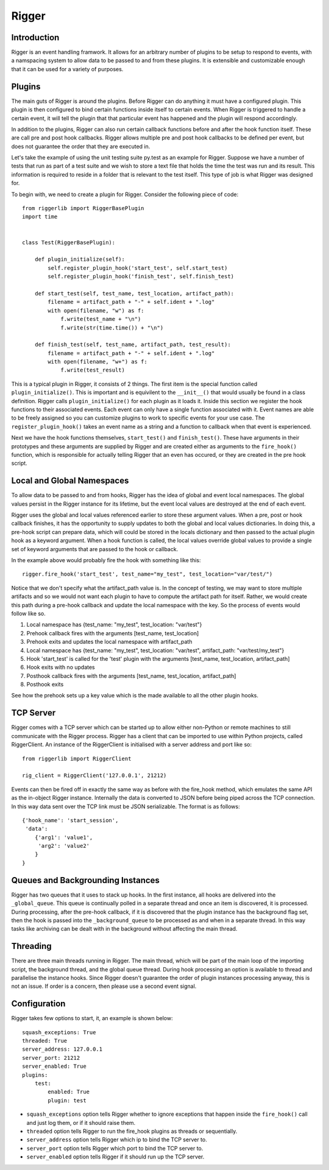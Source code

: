 Rigger
======

Introduction
------------
Rigger is an event handling framwork. It allows for an arbitrary number of plugins to be
setup to respond to events, with a namspacing system to allow data to be passed to and from
these plugins. It is extensible and customizable enough that it can be used for a variety of
purposes.

Plugins
-------
The main guts of Rigger is around the plugins. Before Rigger can do anything it must have
a configured plugin. This plugin is then configured to bind certain functions inside itself
to certain events. When Rigger is triggered to handle a certain event, it will tell the plugin
that that particular event has happened and the plugin will respond accordingly.

In addition to the plugins, Rigger can also run certain callback functions before and after
the hook function itself. These are call pre and post hook callbacks. Rigger allows multiple
pre and post hook callbacks to be defined per event, but does not guarantee the order that they
are executed in.

Let's take the example of using the unit testing suite py.test as an example for Rigger.
Suppose we have a number of tests that run as part of a test suite and we wish to store a text
file that holds the time the test was run and its result. This information is required to reside
in a folder that is relevant to the test itself. This type of job is what Rigger was designed
for.

To begin with, we need to create a plugin for Rigger. Consider the following piece of code::

    from riggerlib import RiggerBasePlugin
    import time


    class Test(RiggerBasePlugin):

        def plugin_initialize(self):
            self.register_plugin_hook('start_test', self.start_test)
            self.register_plugin_hook('finish_test', self.finish_test)

        def start_test(self, test_name, test_location, artifact_path):
            filename = artifact_path + "-" + self.ident + ".log"
            with open(filename, "w") as f:
                f.write(test_name + "\n")
                f.write(str(time.time()) + "\n")

        def finish_test(self, test_name, artifact_path, test_result):
            filename = artifact_path + "-" + self.ident + ".log"
            with open(filename, "w+") as f:
                f.write(test_result)

This is a typical plugin in Rigger, it consists of 2 things. The first item is
the special function called ``plugin_initialize()``. This is important
and is equivilent to the ``__init__()`` that would usually be found in a class definition.
Rigger calls ``plugin_initialize()`` for each plugin as it loads it.
Inside this section we register the hook functions to their associated events. Each event
can only have a single function associated with it. Event names are able to be freely assigned
so you can customize plugins to work to specific events for your use case.
The ``register_plugin_hook()`` takes an event name as a string and a function to callback when
that event is experienced.

Next we have the hook functions themselves, ``start_test()`` and ``finish_test()``. These
have arguments in their prototypes and these arguments are supplied by Rigger and are
created either as arguments to the ``fire_hook()`` function, which is responsible for actually
telling Rigger that an even has occured, or they are created in the pre hook script.

Local and Global Namespaces
---------------------------
To allow data to be passed to and from hooks, Rigger has the idea of global and event local
namespaces. The global values persist in the Rigger instance for its lifetime, but the event local
values are destroyed at the end of each event.

Rigger uses the global and local values referenced earlier to store these argument values.
When a pre, post or hook callback finishes, it has the opportunity to supply updates to both
the global and local values dictionaries. In doing this, a pre-hook script can prepare data,
which will could be stored in the locals dictionary and then passed to the actual plugin hook
as a keyword argument. When a hook function is called, the local values override global values to
provide a single set of keyword arguments that are passed to the hook or callback.

In the example above would probably fire the hook with something like this::

    rigger.fire_hook('start_test', test_name="my_test", test_location="var/test/")

Notice that we don't specify what the artifact_path value is. In the concept of testing, we may
want to store multiple artifacts and so we would not want each plugin to have to compute the
artifact path for itself. Rather, we would create this path during a pre-hook callback and update
the local namespace with the key. So the process of events would follow like so.

1.  Local namespace has {test_name: "my_test", test_location: "var/test"}
2.  Prehook callback fires with the arguments [test_name, test_location]
3.  Prehook exits and updates the local namespace with artifact_path
4.  Local namespace has {test_name: "my_test", test_location: "var/test", artifact_path: "var/test/my_test"}
5.  Hook 'start_test' is called for the 'test' plugin with the arguments [test_name, test_location, artifact_path]
6.  Hook exits with no updates
7.  Posthook callback fires with the arguments [test_name, test_location, artifact_path]
8.  Posthook exits

See how the prehook sets up a key value which is the made available to all the other plugin hooks.

TCP Server
----------

Rigger comes with a TCP server which can be started up to allow either non-Python or remote machines
to still communicate with the Rigger process. Rigger has a client that can be imported to use within
Python projects, called RiggerClient. An instance of the RiggerClient is initialised with a server
address and port like so::

    from riggerlib import RiggerClient

    rig_client = RiggerClient('127.0.0.1', 21212)

Events can then be fired off in exactly the same way as before with the fire_hook method, which
emulates the same API as the in-object Rigger instance. Internally the data is converted to JSON
before being piped across the TCP connection. In this way data sent over the TCP link must be JSON
serializable. The format is as follows::

    {'hook_name': 'start_session',
     'data':
        {'arg1': 'value1',
         'arg2': 'value2'
        }
    }

Queues and Backgrounding Instances
----------------------------------

Rigger has two queues that it uses to stack up hooks. In the first instance, all hooks are delivered
into the ``_global_queue``. This queue is continually polled in a separate thread and once an item
is discovered, it is processed. During processing, after the pre-hook callback,  if it is discovered
that the plugin instance has the background flag set, then the hook is passed into the ``_background_queue``
to be processed as and when in a separate thread. In this way tasks like archiving can be dealt with
in the background without affecting the main thread.

Threading
---------

There are three main threads running in Rigger. The main thread, which will be part of the main loop
of the importing script, the background thread, and the global queue thread. During hook processing
an option is available to thread and parallelise the instance hooks. Since Rigger doesn't guarantee
the order of plugin instances processing anyway, this is not an issue. If order is a concern, then
please use a second event signal.

Configuration
-------------

Rigger takes few options to start, it, an example is shown below::

    squash_exceptions: True
    threaded: True
    server_address: 127.0.0.1
    server_port: 21212
    server_enabled: True
    plugins:
        test:
            enabled: True
            plugin: test

*  ``squash_exceptions`` option tells Rigger whether to ignore exceptions that happen inside
   the ``fire_hook()`` call and just log them, or if it should raise them.
*  ``threaded`` option tells Rigger to run the fire_hook plugins as threads or sequentially.
*  ``server_address`` option tells Rigger which ip to bind the TCP server to.
*  ``server_port`` option tells Rigger which port to bind the TCP server to.
*  ``server_enabled`` option tells Rigger if it should run up the TCP server.

